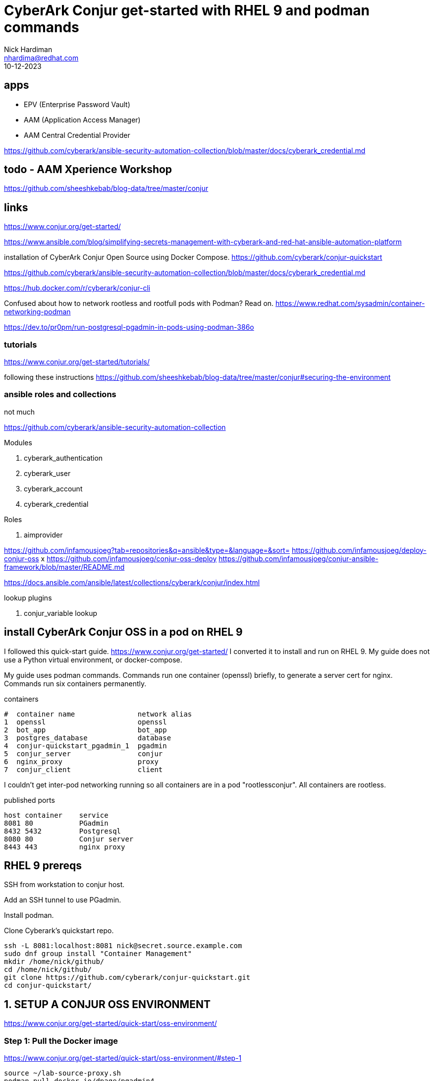 = CyberArk Conjur get-started with RHEL 9 and podman commands
Nick Hardiman <nhardima@redhat.com>
:source-highlighter: highlight.js
:revdate: 10-12-2023


== apps

* EPV (Enterprise Password Vault)
* AAM (Application Access Manager)
* AAM Central Credential Provider

https://github.com/cyberark/ansible-security-automation-collection/blob/master/docs/cyberark_credential.md

== todo - AAM Xperience Workshop

https://github.com/sheeshkebab/blog-data/tree/master/conjur


== links

https://www.conjur.org/get-started/

https://www.ansible.com/blog/simplifying-secrets-management-with-cyberark-and-red-hat-ansible-automation-platform

installation of CyberArk Conjur Open Source using Docker Compose.
https://github.com/cyberark/conjur-quickstart

https://github.com/cyberark/ansible-security-automation-collection/blob/master/docs/cyberark_credential.md

https://hub.docker.com/r/cyberark/conjur-cli

Confused about how to network rootless and rootfull pods with Podman? Read on.
https://www.redhat.com/sysadmin/container-networking-podman

https://dev.to/pr0pm/run-postgresql-pgadmin-in-pods-using-podman-386o

=== tutorials 

https://www.conjur.org/get-started/tutorials/

following these instructions
https://github.com/sheeshkebab/blog-data/tree/master/conjur#securing-the-environment



=== ansible roles and collections 

not much

https://github.com/cyberark/ansible-security-automation-collection

Modules

.  cyberark_authentication
.  cyberark_user
.  cyberark_account
.  cyberark_credential

Roles

.  aimprovider

https://github.com/infamousjoeg?tab=repositories&q=ansible&type=&language=&sort=
https://github.com/infamousjoeg/deploy-conjur-oss
x https://github.com/infamousjoeg/conjur-oss-deploy
https://github.com/infamousjoeg/conjur-ansible-framework/blob/master/README.md

https://docs.ansible.com/ansible/latest/collections/cyberark/conjur/index.html

lookup plugins 

. conjur_variable lookup


== install CyberArk Conjur OSS in a pod on RHEL 9

I followed this quick-start guide. 
https://www.conjur.org/get-started/
I converted it to install and run on RHEL 9.
My guide does not use a Python virtual environment, or docker-compose.

My guide uses podman commands.  
Commands run one container (openssl) briefly, to generate a server cert for nginx. 
Commands run six containers permanently.

.containers
----
#  container name               network alias
1  openssl                      openssl
2  bot_app                      bot_app
3  postgres_database            database
4  conjur-quickstart_pgadmin_1  pgadmin
5  conjur_server                conjur
6  nginx_proxy                  proxy
7  conjur_client                client
----

I couldn't get inter-pod networking running so 
all containers are in a pod "rootlessconjur".
All containers are rootless. 

.published ports
----
host container    service
8081 80           PGadmin
8432 5432         Postgresql
8080 80           Conjur server
8443 443          nginx proxy
----



== RHEL 9 prereqs

SSH from workstation to conjur host.

Add an SSH tunnel to use PGadmin.

Install podman. 

Clone Cyberark's quickstart repo. 

[source,shell]
----
ssh -L 8081:localhost:8081 nick@secret.source.example.com
sudo dnf group install "Container Management"
mkdir /home/nick/github/
cd /home/nick/github/
git clone https://github.com/cyberark/conjur-quickstart.git
cd conjur-quickstart/
----

== 1. SETUP A CONJUR OSS ENVIRONMENT

https://www.conjur.org/get-started/quick-start/oss-environment/


=== Step 1: Pull the Docker image

https://www.conjur.org/get-started/quick-start/oss-environment/#step-1

[source,shell]
----
source ~/lab-source-proxy.sh 
podman pull docker.io/dpage/pgadmin4
podman pull docker.io/postgres:10.16
podman pull docker.io/nginx:1.13.6-alpine
podman pull docker.io/cfmanteiga/alpine-bash-curl-jq
podman pull docker.io/cyberark/conjur-cli:8
podman pull docker.io/cyberark/conjur
----


=== Step 2: Generate the master key

Untested! 
I  did this during step 5 generate CONJUR_DATA_KEY

[source,shell]
----
cd /home/nick/github/conjur-quickstart
podman run  --rm conjur data-key generate > ./data_key
----


=== Step 3: Load master key as an environment variable

https://www.conjur.org/get-started/quick-start/oss-environment/#step-3

[source,shell]
----
cd /home/nick/github/conjur-quickstart
export CONJUR_DATA_KEY="$(< ./data_key)"
----


=== Step 4: Start the Conjur OSS environment

https://www.conjur.org/get-started/quick-start/oss-environment/#step-4

changes - 
move them all to the same pod. 
start containers individually 
add :z to volumes
add long option names and quotes 

Create a new empty pod. 
[source,shell]
----
podman pod create rootlessconjur
----

Add these containers to pod rootlessconjur
----
1 openssl
2 bot_app
3 postgres_database
4 conjur-quickstart_pgadmin_1
5 conjur_server
6 nginx_proxy
7 conjur_client
----


==== 1 openssl

runs openssl, 
reads /home/nick/github/conjur-quickstart/conf/tls/tls.conf (https://github.com/cyberark/conjur-quickstart/blob/main/conf/tls/tls.conf), 
openssl req -newkey rsa:2048 -days 365 -nodes -x509 -config /tmp/conf/tls.conf -extensions v3_ca -keyout /tmp/conf/nginx.key -out /tmp/conf/nginx.crt
writes nginx.key and nginx.crt 
exits
cert is used by nginx_proxy

SELinux can stop writing to a host volume. 
mounted volume must be relabelled as 
container_file_t

--entrypoint without enclosing quotes (--entrypoint ["..."] not --entrypoint='["..."]') causes 
Error: invalid reference format

[source,shell]
----
podman run \
  --name=openssl \
  --pod=rootlessconjur \
  --detach \
  --rm \
  --label="io.podman.compose.config-hash=2e054526bd33a469189eed1d74c5337061a1b15dafc90f4668234b01aa9a9054" \
  --label="io.podman.compose.project=conjur-quickstart" \
  --label="io.podman.compose.version=1.0.6" \
  --label="PODMAN_SYSTEMD_UNIT=podman-compose@conjur-quickstart.service" \
  --label="com.docker.compose.project=conjur-quickstart" \
  --label="com.docker.compose.project.working_dir=/home/nick/github/conjur-quickstart" \
  --label="com.docker.compose.project.config_files=docker-compose.yml" \
  --label="com.docker.compose.container-number=1" \
  --label="com.docker.compose.service=openssl" \
  --volume="/home/nick/github/conjur-quickstart/conf/tls:/tmp/conf:z" \
  --net=conjur-quickstart_default \
  --network-alias=openssl \
  --entrypoint='["openssl", "req", "-newkey", "rsa:2048", "-days", "365", "-nodes", "-x509", "-config", "/tmp/conf/tls.conf", "-extensions", "v3_ca", "-keyout", "/tmp/conf/nginx.key", "-out", "/tmp/conf/nginx.crt"]' \
  cyberark/conjur
----

==== 2 bot_app

example application used in https://www.conjur.org/get-started/
tail -F anything 
process never stops, waits indefinitely, does not exit. 

[source,shell]
----
podman run \
  --name=bot_app \
  --pod=rootlessconjur \
  --detach \
  --label="io.podman.compose.config-hash=2e054526bd33a469189eed1d74c5337061a1b15dafc90f4668234b01aa9a9054" \
  --label="io.podman.compose.project=conjur-quickstart" \
  --label="io.podman.compose.version=1.0.6" \
  --label="PODMAN_SYSTEMD_UNIT=podman-compose@conjur-quickstart.service" \
  --label="com.docker.compose.project=conjur-quickstart" \
  --label="com.docker.compose.project.working_dir=/home/nick/github/conjur-quickstart" \
  --label="com.docker.compose.project.config_files=docker-compose.yml" \
  --label="com.docker.compose.container-number=1" \
  --label="com.docker.compose.service=bot_app" \
  --volume="/home/nick/github/conjur-quickstart/program.sh:/tmp/program.sh:ro,z" \
  --net conjur-quickstart_default \
  --network-alias bot_app \
  --privileged \
  --restart on-failure \
  cfmanteiga/alpine-bash-curl-jq \
  tail -F anything
----

==== 3 postgres_database

postgresql connection URI

format: 
postgresql://[user[:password]@][netloc][:port][/dbname]

[source,shell]
----
postgres://postgres:SuperSecretPg@database/postgres
----

from host

[source,shell]
----
psql -h localhost -p 8432 -U postgres postgres
SuperSecretPg
----

[source,shell]
----
podman run \
  --name=postgres_database \
  --pod=rootlessconjur \
  --detach \
  --label="io.podman.compose.config-hash=2e054526bd33a469189eed1d74c5337061a1b15dafc90f4668234b01aa9a9054" \
  --label="io.podman.compose.project=conjur-quickstart" \
  --label="io.podman.compose.version=1.0.6" \
  --label="PODMAN_SYSTEMD_UNIT=podman-compose@conjur-quickstart.service" \
  --label="com.docker.compose.project=conjur-quickstart" \
  --label="com.docker.compose.project.working_dir=/home/nick/github/conjur-quickstart" \
  --label="com.docker.compose.project.config_files=docker-compose.yml" \
  --label="com.docker.compose.container-number=1" \
  --label="com.docker.compose.service=database" \
  --env="POSTGRES_HOST_AUTH_METHOD=password" \
  --env="POSTGRES_PASSWORD=SuperSecretPg" \
  --net conjur-quickstart_default \
  --network-alias database \
  --publish 8432:5432 \
  postgres:10.16
----

==== 4 conjur-quickstart_pgadmin_1

web front end to postgres 
https://www.pgadmin.org/
why?
port forward
nickhardiman@nhardima-mac ~ % ssh -L 8081:localhost:8081 nick@secret.source.example.com
login
http://127.0.0.1:8081/browser/
user@domain.com 
SuperSecret
add new server
general
name:     conjurdb
connection
host:     database
port:     5432
maintenance database: postgres
user:     postgres
password: SuperSecretPg

[source,shell]
----
podman run \
  --name=conjur-quickstart_pgadmin_1 \
  --pod=rootlessconjur \
  --detach \
  --label="io.podman.compose.config-hash=2e054526bd33a469189eed1d74c5337061a1b15dafc90f4668234b01aa9a9054" \
  --label="io.podman.compose.project=conjur-quickstart" \
  --label="io.podman.compose.version=1.0.6" \
  --label="PODMAN_SYSTEMD_UNIT=podman-compose@conjur-quickstart.service" \
  --label="com.docker.compose.project=conjur-quickstart" \
  --label="com.docker.compose.project.working_dir=/home/nick/github/conjur-quickstart" \
  --label="com.docker.compose.project.config_files=docker-compose.yml" \
  --label="com.docker.compose.container-number=1" \
  --label="com.docker.compose.service=pgadmin" \
  --env="PGADMIN_DEFAULT_EMAIL=user@domain.com" \
  --env="PGADMIN_DEFAULT_PASSWORD=SuperSecret" \
  --net conjur-quickstart_default \
  --network-alias pgadmin \
  --publish 8081:80 \
  dpage/pgadmin4
----


==== 5 conjur_server

cyberark conjur server
PostgreSQL connection string format
postgresql://[user[:password]@][netloc][:port][/dbname]
postgres://postgres:SuperSecretPg@database/postgres

Watch logs for errors.

[source,shell]
----
# new terminal
sudo -i
cd /var/log/
tail -f audit/audit.log messages
----

good 

/var/log/messages contains
[source,shell]
----
Nov 27 21:43:48 secret conjur_server[28779]: => Booting Puma
Nov 27 21:43:48 secret conjur_server[28779]: => Rails 6.1.7.4 application starting in production 
Nov 27 21:43:48 secret conjur_server[28779]: => Run `bin/rails server --help` for more startup options
...
----

bad 

* SElinux
* die and restart after failing to contact database


[source,shell]
----
podman run \
  --name=conjur_server \
  --pod=rootlessconjur \
  --detach \
  --requires=postgres_database \
  --label="io.podman.compose.config-hash=2e054526bd33a469189eed1d74c5337061a1b15dafc90f4668234b01aa9a9054" \
  --label="io.podman.compose.project=conjur-quickstart" \
  --label="io.podman.compose.version=1.0.6" \
  --label="PODMAN_SYSTEMD_UNIT=podman-compose@conjur-quickstart.service" \
  --label="com.docker.compose.project=conjur-quickstart" \
  --label="com.docker.compose.project.working_dir=/home/nick/github/conjur-quickstart" \
  --label="com.docker.compose.project.config_files=docker-compose.yml" \
  --label="com.docker.compose.container-number=1" \
  --label="com.docker.compose.service=conjur" \
  --env="DATABASE_URL=postgres://postgres:SuperSecretPg@database/postgres" \
  --env="CONJUR_DATA_KEY" \
  --env="CONJUR_AUTHENTICATORS" \
  --net conjur-quickstart_default \
  --network-alias conjur \
  --publish 8080:80 \
  --restart on-failure \
  cyberark/conjur \
  server
----


==== 6 nginx_proxy

nginx proxy

nginx config is 
  https://github.com/cyberark/conjur-quickstart/blob/main/conf/default.conf
  /home/nick/github/conjur-quickstart/conf/default.conf

cert is created by openssl

[source,shell]
----
podman run \
  --name=nginx_proxy \
  --pod=rootlessconjur \
  --detach \
  --requires=postgres_database,conjur_server \
  --label="io.podman.compose.config-hash=2e054526bd33a469189eed1d74c5337061a1b15dafc90f4668234b01aa9a9054" \
  --label="io.podman.compose.project=conjur-quickstart" \
  --label="io.podman.compose.version=1.0.6" \
  --label="PODMAN_SYSTEMD_UNIT=podman-compose@conjur-quickstart.service" \
  --label="com.docker.compose.project=conjur-quickstart" \
  --label="com.docker.compose.project.working_dir=/home/nick/github/conjur-quickstart" \
  --label="com.docker.compose.project.config_files=docker-compose.yml" \
  --label="com.docker.compose.container-number=1" \
  --label="com.docker.compose.service=proxy" \
  --volume="/home/nick/github/conjur-quickstart/conf:/etc/nginx/conf.d/:ro,z" \
  --volume="/home/nick/github/conjur-quickstart/conf/tls:/etc/nginx/tls/:ro,z" \
  --net conjur-quickstart_default \
  --network-alias proxy \
  --publish 8443:443 \
  --restart on-failure \
  nginx:1.13.6-alpine
----


==== 7 conjur_client

cyberark conjur client
sleep infinity
process never stops, waits indefinitely, does not exit. 

[source,shell]
----
podman run \
  --name=conjur_client \
  --pod=rootlessconjur \
  --detach \
  --requires=nginx_proxy,conjur_server,postgres_database \
  --label="io.podman.compose.config-hash=2e054526bd33a469189eed1d74c5337061a1b15dafc90f4668234b01aa9a9054" \
  --label="io.podman.compose.project=conjur-quickstart" \
  --label="io.podman.compose.version=1.0.6" \
  --label="PODMAN_SYSTEMD_UNIT=podman-compose@conjur-quickstart.service" \
  --label="com.docker.compose.project=conjur-quickstart" \
  --label="com.docker.compose.project.working_dir=/home/nick/github/conjur-quickstart" \
  --label="com.docker.compose.project.config_files=docker-compose.yml" \
  --label="com.docker.compose.container-number=1" \
  --label="com.docker.compose.service=client" \
  --volume="/home/nick/github/conjur-quickstart/conf/policy:/policy:z" \
  --net conjur-quickstart_default \
  --network-alias client \
  --entrypoint='["sleep"]' \
  cyberark/conjur-cli:8 \
  infinity
----

==== check pod and containers

[source,shell]
----
[nick@secret conjur-quickstart]$ podman pod list
POD ID        NAME            STATUS      CREATED         INFRA ID      # OF CONTAINERS
4fa7aca8bd9c  rootlessconjur  Degraded    54 minutes ago  728ec3271374  8
[nick@secret conjur-quickstart]$ 
[nick@secret conjur-quickstart]$ podman pod inspect rootlessconjur
{
     "Id": "4fa7aca8bd9cde4ade2cf77571c7f5423c4cc37997502059a2ea91f5ae29dce2",
     "Name": "rootlessconjur",
...
}
[nick@secret conjur-quickstart]$ 
[nick@secret conjur-quickstart]$ podman pod top rootlessconjur
USER        PID         PPID        %CPU        ELAPSED           TTY         TIME        COMMAND
pgadmin     1           0           0.000       44m2.279173462s   ?           0s          /venv/bin/python3 /venv/bin/gunicorn --limit-request-line 8190 --timeout 86400 --bind [::]:80 -w 1 --threads 25 --access-logfile - -c gunicorn_config.py run_pgadmin:app 
...
postgres    95          1           0.000       26m36.282400047s  ?           0s          postgres: postgres postgres 10.89.0.6(47566) idle 
root        1           0           0.000       52m5.283090841s   ?           0s          tail -F anything 
[nick@secret conjur-quickstart]$ 
----

=== Step 5: Create admin account

[source,shell]
----
podman exec \
  --interactive \
  --tty \
  --env DATABASE_URL=postgres://postgres:SuperSecretPg@database/postgres \
  --env CONJUR_DATA_KEY \
  --env CONJUR_AUTHENTICATORS \
  conjur_server \
  conjurctl account create myConjurAccount \
> admin_data
----


=== Step 6: Connect the Conjur client to the Conjur server


[source,shell]
----
podman exec \
  --interactive \
  --tty \
  conjur_client \
  conjur init -u https://proxy -a myConjurAccount --self-signed
----

problem - used https://proxy 
host name did not match certificate name. 

[source,shell]
----
/ # conjur -d  login -i admin
? Please enter your password (it will not be echoed): ********************************************************
GET /authn/myCA2/login HTTP/1.1
Host: nginx_proxy
User-Agent: Go-http-client/1.1
Content-Length: 10
Authorization: [REDACTED]
Content-Type: text/plain
Accept-Encoding: gzip

[REDACTED]

x509: certificate is valid for localhost, proxy, not nginx_proxy
----



== 2. DEFINE POLICY

https://www.conjur.org/get-started/quick-start/define-policy/


=== Step 1: Log in to Conjur as admin

cat admin_data 

[source,shell]
----
podman exec \
  --interactive \
  --tty \
  conjur_client \
  conjur login -i admin
----

[source,shell]
----
[nick@secret conjur-quickstart]$ podman exec   --interactive   --tty   conjur_client   conjur login -i admin
? Please enter your password (it will not be echoed): **************************************************
Logged in
[nick@secret conjur-quickstart]$ 
----


=== Step 2: Load the sample policy

policy directory is already mounted on client. 
See this option above. 
  --volume="/home/nick/github/conjur-quickstart/conf/policy:/policy:z"

[source,shell]
----
podman exec \
  --interactive \
  --tty \
  conjur_client \
  conjur policy load -b root -f policy/BotApp.yml > my_app_data
----

[source,shell]
----
[nick@secret conjur-quickstart]$ podman exec \
  --interactive \
  --tty \
  conjur_client \
  conjur policy load -b root -f policy/BotApp.yml > my_app_data
[nick@secret conjur-quickstart]$  
[nick@secret conjur-quickstart]$ cat my_app_data 
Loaded policy 'root'
{
  "created_roles": {
    "myConjurAccount:host:BotApp/myDemoApp": {
      "id": "myConjurAccount:host:BotApp/myDemoApp",
      "api_key": "3pj3tw0a37bx630ff7zk38yhw7s2swv8ft2z2mx9136ckm901n272j1"
    },
    "myConjurAccount:user:Dave@BotApp": {
      "id": "myConjurAccount:user:Dave@BotApp",
      "api_key": "wjhrph3ysxz3d6qssep3kp6b823335p7d387prbkrz2pgr1xncp0p"
    }
  },
  "version": 1
}
[nick@secret conjur-quickstart]$ 
----


=== Step 3: Log out of Conjur

[source,shell]
----
podman exec \
  --interactive \
  --tty \
  conjur_client \
  conjur logout
----

[source,shell]
----
[nick@secret conjur-quickstart]$ podman exec \
  --interactive \
  --tty \
  conjur_client \
  conjur logout
Logged out
[nick@secret conjur-quickstart]$ 
----


== 3. STORE A SECRET IN CONJUR

=== Step 1: Log in as Dave

https://www.conjur.org/get-started/quick-start/store-secret/

[source,shell]
----
cat /home/nick/github/conjur-quickstart/my_app_data
podman exec \
  --interactive \
  --tty \
  conjur_client \
  conjur login -i Dave@BotApp
----

[source,shell]
----
podman exec \
  --interactive \
  --tty \
  conjur_client \
  conjur whoami
----

=== Step 2: Generate a secret

Generate a value for your application’s secret:

[source,shell]
----
secretVal=$(openssl rand -hex 12 | tr -d '\r\n')
----

[source,shell]
----
podman exec \
  --interactive \
  --tty \
  conjur_client \
  conjur variable set -i BotApp/secretVar -v ${secretVal}
----

== 4. RUN THE DEMO APP

=== Step 1: Start a bash session

[source,shell]
----
cat /home/nick/github/conjur-quickstart/my_app_data
podman exec \
  --interactive \
  --tty \
  bot_app \
  bash
----

Make sure the container has not inherited http_proxy variables with "env | grep -i proxy".

[source,shell]
----
curl -d "3pj3tw0a37bx630ff7zk38yhw7s2swv8ft2z2mx9136ckm901n272j1" -k https://proxy/authn/myConjurAccount/host%2FBotApp%2FmyDemoApp/authenticate > /tmp/conjur_token
----

[source,shell]
----
----

[source,shell]
----
----

== tear down

[source,shell]
----
podman pod stop rootlessconjur
----

Container conjur_client runs 'sleep infinity'.
Container bot_app runs 'tail -F anything'.


[source,shell]
----
[nick@secret conjur-quickstart]$ podman pod ls
POD ID        NAME            STATUS      CREATED      INFRA ID      # OF CONTAINERS
4fa7aca8bd9c  rootlessconjur  Degraded    2 hours ago  728ec3271374  8
[nick@secret conjur-quickstart]$ 
[nick@secret conjur-quickstart]$ podman pod stop rootlessconjur
WARN[0010] StopSignal SIGTERM failed to stop container conjur_client in 10 seconds, resorting to SIGKILL 
WARN[0010] StopSignal SIGTERM failed to stop container bot_app in 10 seconds, resorting to SIGKILL 
4fa7aca8bd9cde4ade2cf77571c7f5423c4cc37997502059a2ea91f5ae29dce2
[nick@secret conjur-quickstart]$ 
[nick@secret conjur-quickstart]$ podman pod ls
POD ID        NAME            STATUS      CREATED      INFRA ID      # OF CONTAINERS
4fa7aca8bd9c  rootlessconjur  Exited      2 hours ago  728ec3271374  8
[nick@secret conjur-quickstart]$ 
[nick@secret conjur-quickstart]$ podman ps -a
CONTAINER ID  IMAGE                                            COMMAND               CREATED            STATUS                       PORTS                   NAMES
728ec3271374  localhost/podman-pause:4.4.1-1692279033                                2 hours ago        Exited (0) 55 seconds ago                            4fa7aca8bd9c-infra
aff33ebcf2ca  docker.io/cyberark/conjur:latest                                       2 hours ago        Exited (0) 2 hours ago                               openssl
ff3ff965e7fb  docker.io/cfmanteiga/alpine-bash-curl-jq:latest  tail -F anything      2 hours ago        Exited (137) 45 seconds ago                          bot_app
a700b289df62  docker.io/library/postgres:10.16                 postgres              2 hours ago        Exited (0) 55 seconds ago    0.0.0.0:8432->5432/tcp  postgres_database
5218dcb5a149  docker.io/dpage/pgadmin4:latest                                        2 hours ago        Exited (0) 54 seconds ago    0.0.0.0:8081->80/tcp    conjur-quickstart_pgadmin_1
95a13e7f2808  docker.io/cyberark/conjur:latest                 server                2 hours ago        Exited (1) 55 seconds ago    0.0.0.0:8080->80/tcp    conjur_server
5a354bc9a565  docker.io/library/nginx:1.13.6-alpine            nginx -g daemon o...  2 hours ago        Exited (0) 55 seconds ago    0.0.0.0:8443->443/tcp   nginx_proxy
967be9775594  docker.io/cyberark/conjur-cli:8                  infinity              About an hour ago  Exited (137) 45 seconds ago                          conjur_client
[nick@secret conjur-quickstart]$ 
----

